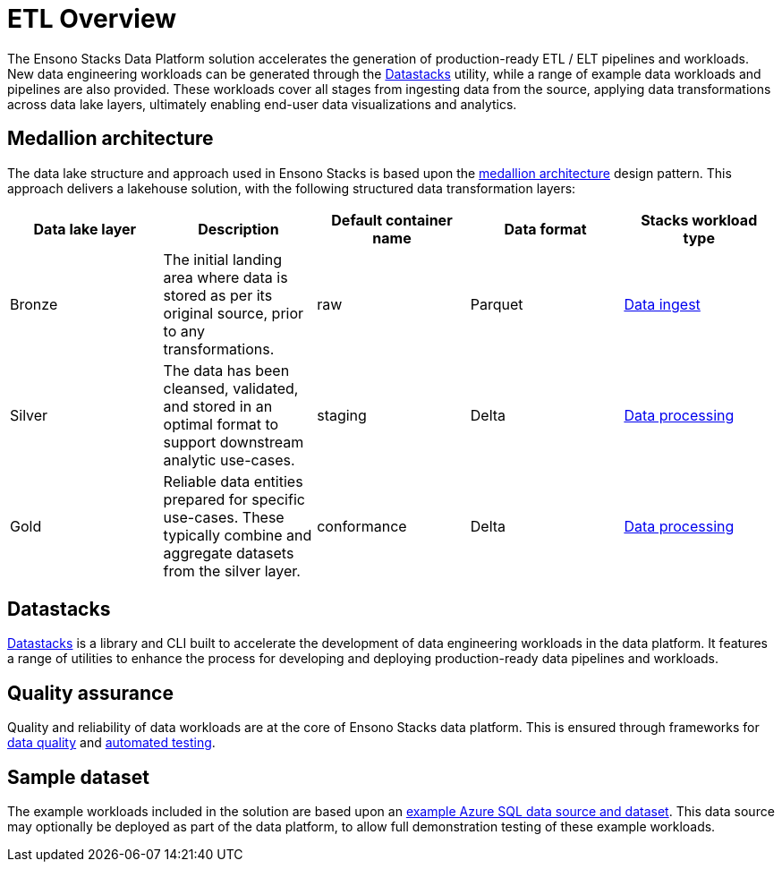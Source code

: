 = ETL Overview
:description: Introduction to ETL Pipelines
:keywords: ingest, silver, gold, bronze, databricks, etl, medallion

The Ensono Stacks Data Platform solution accelerates the generation of production-ready ETL / ELT pipelines and workloads. New data engineering workloads can be generated through the link:./datastacks.adoc[Datastacks] utility, while a range of example data workloads and pipelines are also provided. These workloads cover all stages from ingesting data from the source, applying data transformations across data lake layers, ultimately enabling end-user data visualizations and analytics.

== Medallion architecture

The data lake structure and approach used in Ensono Stacks is based upon the link:https://www.databricks.com/glossary/medallion-architecture[medallion architecture] design pattern. This approach delivers a lakehouse solution, with the following structured data transformation layers:

|===
| Data lake layer | Description | Default container name | Data format | Stacks workload type

| Bronze | The initial landing area where data is stored as per its original source, prior to any transformations. | raw | Parquet | link:./ingest_data_azure.adoc[Data ingest]
| Silver | The data has been cleansed, validated, and stored in an optimal format to support downstream analytic use-cases. | staging | Delta | link:./data_processing.adoc[Data processing]
| Gold | Reliable data entities prepared for specific use-cases. These typically combine and aggregate datasets from the silver layer. | conformance | Delta | link:./data_processing.adoc[Data processing]
|===

== Datastacks

link:./datastacks.adoc[Datastacks] is a library and CLI built to accelerate the development of data engineering workloads in the data platform. It features a range of utilities to enhance the process for developing and deploying production-ready data pipelines and workloads.

== Quality assurance

Quality and reliability of data workloads are at the core of Ensono Stacks data platform. This is ensured through frameworks for link:./data_quality_azure.adoc[data quality] and link:./testing_data_azure.adoc[automated testing].

== Sample dataset

The example workloads included in the solution are based upon an link:../getting_started/example_data_source.adoc[example Azure SQL data source and dataset]. This data source may optionally be deployed as part of the data platform, to allow full demonstration testing of these example workloads.
